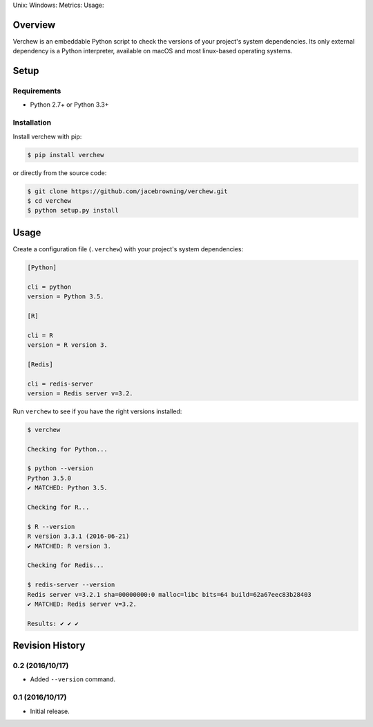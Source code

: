 Unix: |Unix Build Status| Windows: |Windows Build Status|\ Metrics:
|Coverage Status| |Scrutinizer Code Quality|\ Usage: |PyPI Version|
|PyPI Downloads|

Overview
========

Verchew is an embeddable Python script to check the versions of your
project's system dependencies. Its only external dependency is a Python
interpreter, available on macOS and most linux-based operating systems.

Setup
=====

Requirements
------------

-  Python 2.7+ or Python 3.3+

Installation
------------

Install verchew with pip:

.. code:: sh

    $ pip install verchew

or directly from the source code:

.. code:: sh

    $ git clone https://github.com/jacebrowning/verchew.git
    $ cd verchew
    $ python setup.py install

Usage
=====

Create a configuration file (``.verchew``) with your project's system
dependencies:

.. code:: ini

    [Python]

    cli = python
    version = Python 3.5.

    [R]

    cli = R
    version = R version 3.

    [Redis]

    cli = redis-server
    version = Redis server v=3.2.

Run ``verchew`` to see if you have the right versions installed:

.. code:: sh

    $ verchew

    Checking for Python...

    $ python --version
    Python 3.5.0
    ✔ MATCHED: Python 3.5.

    Checking for R...

    $ R --version
    R version 3.3.1 (2016-06-21)
    ✔ MATCHED: R version 3.

    Checking for Redis...

    $ redis-server --version
    Redis server v=3.2.1 sha=00000000:0 malloc=libc bits=64 build=62a67eec83b28403
    ✔ MATCHED: Redis server v=3.2.

    Results: ✔ ✔ ✔

.. |Unix Build Status| image:: https://img.shields.io/travis/jacebrowning/verchew/develop.svg
   :target: https://travis-ci.org/jacebrowning/verchew
.. |Windows Build Status| image:: https://img.shields.io/appveyor/ci/jacebrowning/verchew/develop.svg
   :target: https://ci.appveyor.com/project/jacebrowning/verchew
.. |Coverage Status| image:: https://img.shields.io/coveralls/jacebrowning/verchew/develop.svg
   :target: https://coveralls.io/r/jacebrowning/verchew
.. |Scrutinizer Code Quality| image:: https://img.shields.io/scrutinizer/g/jacebrowning/verchew.svg
   :target: https://scrutinizer-ci.com/g/jacebrowning/verchew/?branch=develop
.. |PyPI Version| image:: https://img.shields.io/pypi/v/verchew.svg
   :target: https://pypi.python.org/pypi/verchew
.. |PyPI Downloads| image:: https://img.shields.io/pypi/dm/verchew.svg
   :target: https://pypi.python.org/pypi/verchew

Revision History
================

0.2 (2016/10/17)
----------------

-  Added ``--version`` command.

0.1 (2016/10/17)
----------------

-  Initial release.



